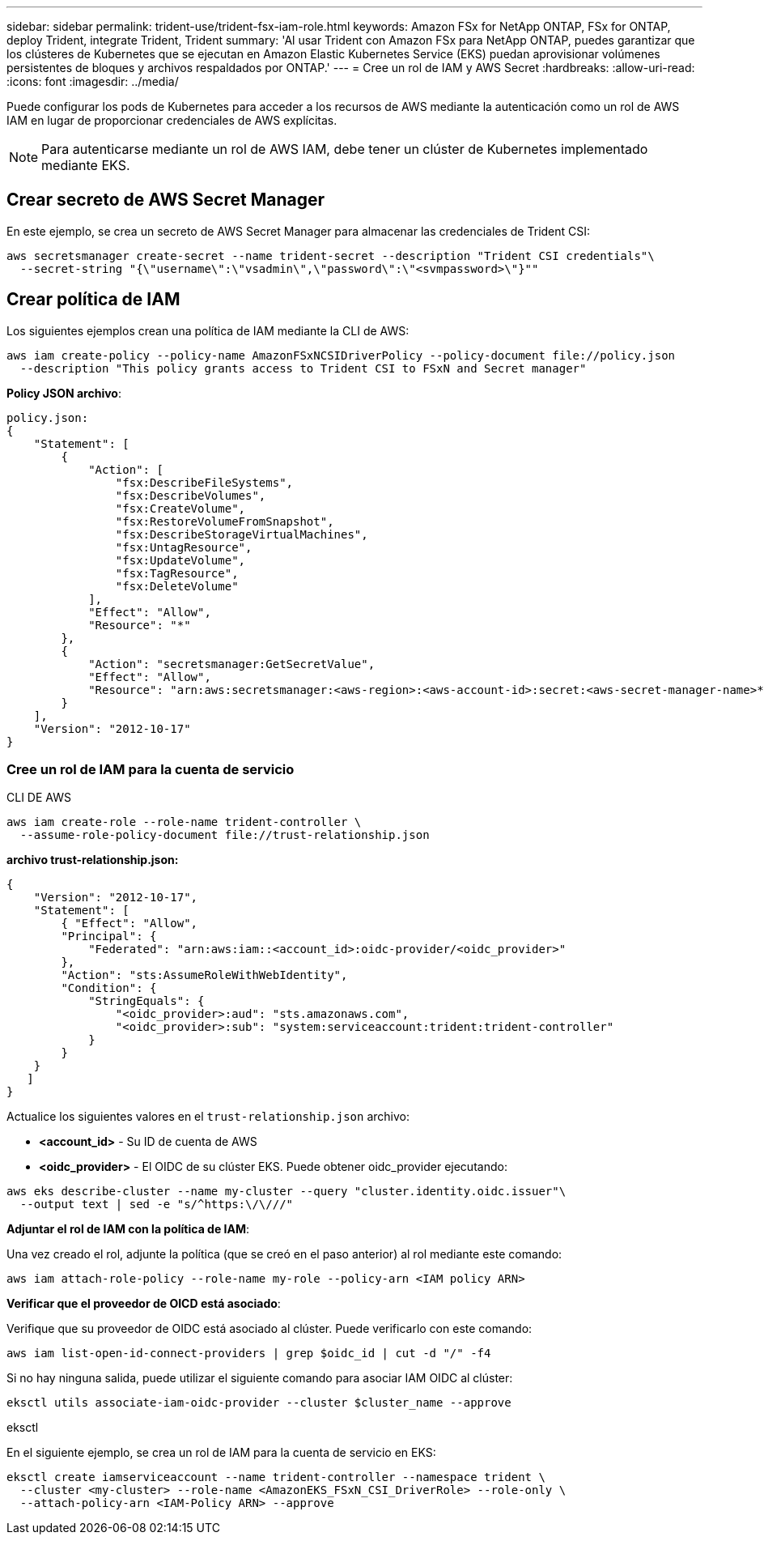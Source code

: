---
sidebar: sidebar 
permalink: trident-use/trident-fsx-iam-role.html 
keywords: Amazon FSx for NetApp ONTAP, FSx for ONTAP, deploy Trident, integrate Trident, Trident 
summary: 'Al usar Trident con Amazon FSx para NetApp ONTAP, puedes garantizar que los clústeres de Kubernetes que se ejecutan en Amazon Elastic Kubernetes Service (EKS) puedan aprovisionar volúmenes persistentes de bloques y archivos respaldados por ONTAP.' 
---
= Cree un rol de IAM y AWS Secret
:hardbreaks:
:allow-uri-read: 
:icons: font
:imagesdir: ../media/


[role="lead"]
Puede configurar los pods de Kubernetes para acceder a los recursos de AWS mediante la autenticación como un rol de AWS IAM en lugar de proporcionar credenciales de AWS explícitas.


NOTE: Para autenticarse mediante un rol de AWS IAM, debe tener un clúster de Kubernetes implementado mediante EKS.



== Crear secreto de AWS Secret Manager

En este ejemplo, se crea un secreto de AWS Secret Manager para almacenar las credenciales de Trident CSI:

[listing]
----
aws secretsmanager create-secret --name trident-secret --description "Trident CSI credentials"\
  --secret-string "{\"username\":\"vsadmin\",\"password\":\"<svmpassword>\"}""
----


== Crear política de IAM

Los siguientes ejemplos crean una política de IAM mediante la CLI de AWS:

[listing]
----
aws iam create-policy --policy-name AmazonFSxNCSIDriverPolicy --policy-document file://policy.json
  --description "This policy grants access to Trident CSI to FSxN and Secret manager"
----
*Policy JSON archivo*:

[listing]
----
policy.json:
{
    "Statement": [
        {
            "Action": [
                "fsx:DescribeFileSystems",
                "fsx:DescribeVolumes",
                "fsx:CreateVolume",
                "fsx:RestoreVolumeFromSnapshot",
                "fsx:DescribeStorageVirtualMachines",
                "fsx:UntagResource",
                "fsx:UpdateVolume",
                "fsx:TagResource",
                "fsx:DeleteVolume"
            ],
            "Effect": "Allow",
            "Resource": "*"
        },
        {
            "Action": "secretsmanager:GetSecretValue",
            "Effect": "Allow",
            "Resource": "arn:aws:secretsmanager:<aws-region>:<aws-account-id>:secret:<aws-secret-manager-name>*"
        }
    ],
    "Version": "2012-10-17"
}
----


=== Cree un rol de IAM para la cuenta de servicio

[role="tabbed-block"]
====
.CLI DE AWS
--
[listing]
----
aws iam create-role --role-name trident-controller \
  --assume-role-policy-document file://trust-relationship.json
----
*archivo trust-relationship.json:*

[listing]
----
{
    "Version": "2012-10-17",
    "Statement": [
        { "Effect": "Allow",
        "Principal": {
            "Federated": "arn:aws:iam::<account_id>:oidc-provider/<oidc_provider>"
        },
        "Action": "sts:AssumeRoleWithWebIdentity",
        "Condition": {
            "StringEquals": {
                "<oidc_provider>:aud": "sts.amazonaws.com",
                "<oidc_provider>:sub": "system:serviceaccount:trident:trident-controller"
            }
        }
    }
   ]
}
----
Actualice los siguientes valores en el `trust-relationship.json` archivo:

* *<account_id>* - Su ID de cuenta de AWS
* *<oidc_provider>* - El OIDC de su clúster EKS. Puede obtener oidc_provider ejecutando:


[listing]
----
aws eks describe-cluster --name my-cluster --query "cluster.identity.oidc.issuer"\
  --output text | sed -e "s/^https:\/\///"
----
*Adjuntar el rol de IAM con la política de IAM*:

Una vez creado el rol, adjunte la política (que se creó en el paso anterior) al rol mediante este comando:

[listing]
----
aws iam attach-role-policy --role-name my-role --policy-arn <IAM policy ARN>
----
*Verificar que el proveedor de OICD está asociado*:

Verifique que su proveedor de OIDC está asociado al clúster. Puede verificarlo con este comando:

[listing]
----
aws iam list-open-id-connect-providers | grep $oidc_id | cut -d "/" -f4
----
Si no hay ninguna salida, puede utilizar el siguiente comando para asociar IAM OIDC al clúster:

[listing]
----
eksctl utils associate-iam-oidc-provider --cluster $cluster_name --approve
----
--
.eksctl
--
En el siguiente ejemplo, se crea un rol de IAM para la cuenta de servicio en EKS:

[listing]
----
eksctl create iamserviceaccount --name trident-controller --namespace trident \
  --cluster <my-cluster> --role-name <AmazonEKS_FSxN_CSI_DriverRole> --role-only \
  --attach-policy-arn <IAM-Policy ARN> --approve
----
--
====